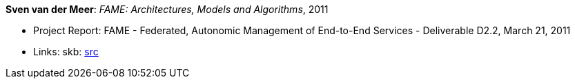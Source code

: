 *Sven van der Meer*: _FAME: Architectures, Models and Algorithms_, 2011

* Project Report: FAME - Federated, Autonomic Management of End-to-End Services - Deliverable D2.2, March 21, 2011
* Links:
       skb: link:https://github.com/vdmeer/skb/tree/master/library/report/project/fame/fame-d22-2011.adoc[src]
ifdef::local[]
    ┃ link:/library/report/project/fame/[Folder]
endif::[]




